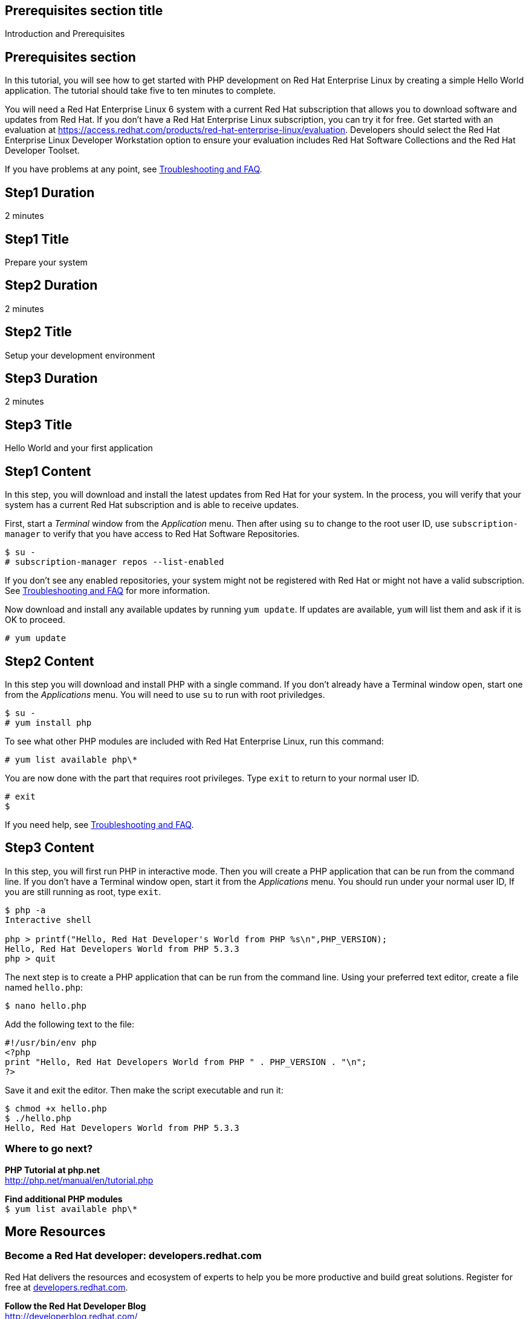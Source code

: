 :awestruct-layout: product-get-started
:awestruct-interpolate: true

## Prerequisites section title
Introduction and Prerequisites

## Prerequisites section
In this tutorial, you will see how to get started with PHP development on Red Hat Enterprise Linux by creating a simple Hello World application. The tutorial should take five to ten minutes to complete.

You will need a Red Hat Enterprise Linux 6 system with a current Red Hat subscription that allows you to download software and updates from Red Hat. If you don’t have a Red Hat Enterprise Linux subscription, you can try it for free. Get started with an evaluation at link:https://access.redhat.com/products/red-hat-enterprise-linux/evaluation[].  Developers should select the Red Hat Enterprise Linux Developer Workstation option to ensure your evaluation includes Red Hat Software Collections and the Red Hat Developer Toolset.

If you have problems at any point, see <<troubleshooting,Troubleshooting and FAQ>>.

## Step1 Duration
2 minutes

## Step1 Title
Prepare your system

## Step2 Duration
2 minutes

## Step2 Title
Setup your development environment

## Step3 Duration
2 minutes

## Step3 Title
Hello World and your first application

## Step1 Content

In this step, you will download and install the latest updates from Red Hat for your system. In the process, you will verify that your system has a current Red Hat subscription and is able to receive updates.

First, start a _Terminal_ window from the _Application_ menu.  Then after using `su` to change to the root user ID, use `subscription-manager` to verify that you have access to Red Hat Software Repositories. 

[.code-block]
```
$ su -
# subscription-manager repos --list-enabled
```

If you don’t see any enabled repositories, your system might not be registered with Red Hat or might not have a valid subscription. See <<troubleshooting,Troubleshooting and FAQ>> for more information.

Now download and install any available updates by running `yum update`.  If updates are available, `yum` will list them and ask if it is OK to proceed.

`# yum update`


## Step2 Content

In this step you will download and install PHP with a single command. If you don't already have a Terminal window open, start one from the _Applications_ menu. You will need to use `su` to run with root priviledges.

[.code-block]
```
$ su -
# yum install php
```

To see what other PHP modules are included with Red Hat Enterprise Linux, run this command:

`# yum list available php\*`

You are now done with the part that requires root privileges. Type `exit` to return to your normal user ID.

[.code-block]
```
# exit
$
```

If you need help, see <<troubleshooting,Troubleshooting and FAQ>>.


## Step3 Content

In this step, you will first run PHP in interactive mode.  Then you will create a PHP application that can be run from the command line. If you don't have a Terminal window open, start it from the _Applications_ menu.  You should run under your normal user ID,  If you are still running as root, type `exit`.

[.code-block]
```
$ php -a
Interactive shell

php > printf("Hello, Red Hat Developer's World from PHP %s\n",PHP_VERSION);
Hello, Red Hat Developers World from PHP 5.3.3
php > quit
```

The next step is to create a PHP application that can be run from the command line. Using your preferred text editor, create a file named `hello.php`: 

`$ nano hello.php`

Add the following text to the file:
[.code-block]
```
#!/usr/bin/env php
<?php
print "Hello, Red Hat Developers World from PHP " . PHP_VERSION . "\n";
?>
```

Save it and exit the editor. Then make the script executable and run it:
[.code-block]
```
$ chmod +x hello.php
$ ./hello.php
Hello, Red Hat Developers World from PHP 5.3.3
```


### Where to go next?

*PHP Tutorial at php.net* +
link:http://php.net/manual/en/tutorial.php[]

*Find additional PHP modules* +
`$ yum list available php\*`


## More Resources

### Become a Red Hat developer: developers.redhat.com

Red Hat delivers the resources and ecosystem of experts to help you be more productive and build great solutions.  Register for free at link:http://developers.redhat.com/[developers.redhat.com].

*Follow the Red Hat Developer Blog* +
link:http://developerblog.redhat.com/[]

*Learn about Red Hat Software Collections*

link:https://access.redhat.com/products/Red_Hat_Enterprise_Linux/Developer/#dev-page=5[Red Hat Software Collections] deliver the latest stable versions of dynamic languages, open source databases, and web development tools that can be deployed alongside those included in Red Hat Enterprise Linux. Red Hat Software Collections is available with select Red Hat Enterprise Linux subscriptions and has a three-year life cycle to allow rapid innovation without sacrificing stability.

*Learn about the Red Hat Developer Toolset*

Red Hat Developer Toolset provides the latest, stable, open source C and C++ compilers and complementary development tools including Eclipse. DTS enables developers to compile applications once and deploy across multiple versions of Red Hat Enterprise Linux.

* link:https://access.redhat.com/products/Red_Hat_Enterprise_Linux/Developer/#dev-page=6[Red Hat Developer Toolset product page]
* link:https://access.redhat.com/documentation/en-US/Red_Hat_Developer_Toolset/3/html/3.1_Release_Notes/index.html[Red Hat Developer Toolset 3.1 Release Notes]
* link:https://access.redhat.com/documentation/en-US/Red_Hat_Developer_Toolset/3/html/User_Guide/index.html[Red Hat Developer Toolset 3.1 User Guide]


## Faq section title
[[troubleshooting]]Troubleshooting and FAQ

## Faq section
1. My system is unable to download updates from Red Hat?
+
I don't have a current Red Hat subscription, can I get an evaluation?
+
If you don’t have a Red Hat Enterprise Linux subscription, you can try it for free. Get started with an evaluation at link:https://access.redhat.com/products/red-hat-enterprise-linux/evaluation[].  Developers should select the Red Hat Enterprise Linux Developer Workstation option to ensure your evaluation includes additional tools from the Red Hat Developer Toolset and Red Hat Software Collections.
+
2. How can I get a newer version of PHP on Red Hat Enterprise Linux?
+
A newer version of PHP is available through link:https://access.redhat.com/products/Red_Hat_Enterprise_Linux/Developer/#dev-page=5[Red Hat Software Collections] which delivers the latest stable versions of dynamic languages, open source databases, and web development tools that can be deployed alongside those included in Red Hat Enterprise Linux. Red Hat Software Collections is available with select Red Hat Enterprise Linux subscriptions and has a three-year life cycle to allow rapid innovation without sacrificing stability.
